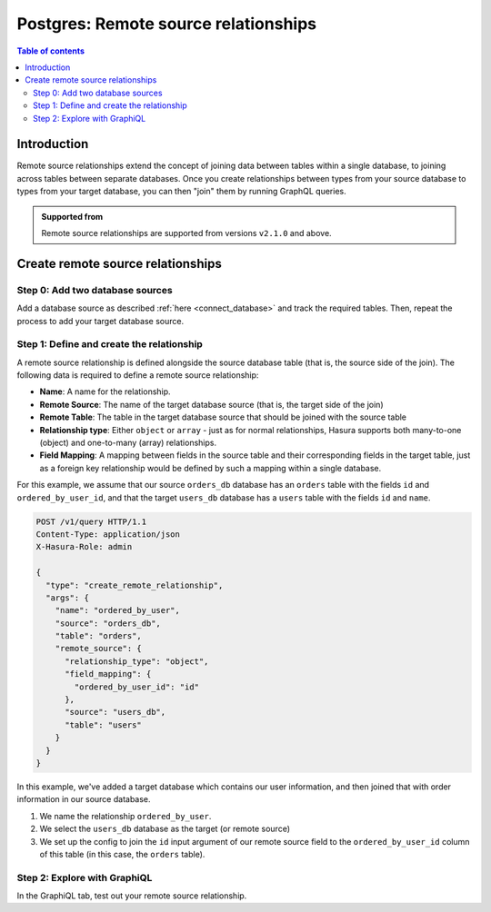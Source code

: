 .. meta::
   :description: Adding remote source relationships with Postgres tables in Hasura
   :keywords: hasura, docs, remote source relationship, remote join, remote source, data federation

.. _pg_remote_source_relationships:

Postgres: Remote source relationships
=====================================

.. contents:: Table of contents
  :backlinks: none
  :depth: 2
  :local:

Introduction
------------

Remote source relationships extend the concept of joining data between tables within a single database, to joining across tables between separate databases. Once you create relationships between
types from your source database to types from your target database, you can then "join" them by running GraphQL queries.

.. admonition:: Supported from

  Remote source relationships are supported from versions ``v2.1.0`` and above.

Create remote source relationships
----------------------------------

Step 0: Add two database sources
^^^^^^^^^^^^^^^^^^^^^^^^^^^^^^^^

Add a database source as described :ref:`here <connect_database>` and track the required tables. Then,
repeat the process to add your target database source.

Step 1: Define and create the relationship
^^^^^^^^^^^^^^^^^^^^^^^^^^^^^^^^^^^^^^^^^^

A remote source relationship is defined alongside the source database table (that is,
the source side of the join). The following data is required to define a remote source relationship:

- **Name**: A name for the relationship.
- **Remote Source**: The name of the target database source (that is, the target side of the join)
- **Remote Table**: The table in the target database source that should be joined with the source table
- **Relationship type**: Either ``object`` or ``array`` - just as for normal relationships, Hasura supports
  both many-to-one (object) and one-to-many (array) relationships.
- **Field Mapping**: A mapping between fields in the source table and their corresponding fields in the
  target table, just as a foreign key relationship would be defined by such a mapping within a single database.

For this example, we assume that our source ``orders_db`` database has an ``orders`` table with the fields ``id`` and ``ordered_by_user_id``, and
that the target ``users_db`` database has a ``users`` table with the fields ``id`` and ``name``.

.. code-block:: http

  POST /v1/query HTTP/1.1
  Content-Type: application/json
  X-Hasura-Role: admin

  {
    "type": "create_remote_relationship",
    "args": {
      "name": "ordered_by_user",
      "source": "orders_db",
      "table": "orders",
      "remote_source": {
        "relationship_type": "object",
        "field_mapping": {
          "ordered_by_user_id": "id"
        },
        "source": "users_db",
        "table": "users"
      }
    }
  }


In this example, we've added a target database which contains our user information, and
then joined that with order information in our source database.

1. We name the relationship ``ordered_by_user``.
2. We select the ``users_db`` database as the target (or remote source)
3. We set up the config to join the ``id`` input argument of our remote source field to the ``ordered_by_user_id`` column of this table (in this case, the ``orders`` table).

Step 2: Explore with GraphiQL
^^^^^^^^^^^^^^^^^^^^^^^^^^^^^

In the GraphiQL tab, test out your remote source relationship.

.. graphiql::
  :view_only:
  :query:
    query {
      orders {
        id
        ordered_by_user {
          id
          name
        }
      }
    }
  :response:
    {
      "data": {
        "orders": [
          {
            "id": "2a34eda4",
            "ordered_by_user": {
              "id": "1d794fc7",
              "name": "Daenerys Targaryen"
            }
          }
        ]
      }
    }